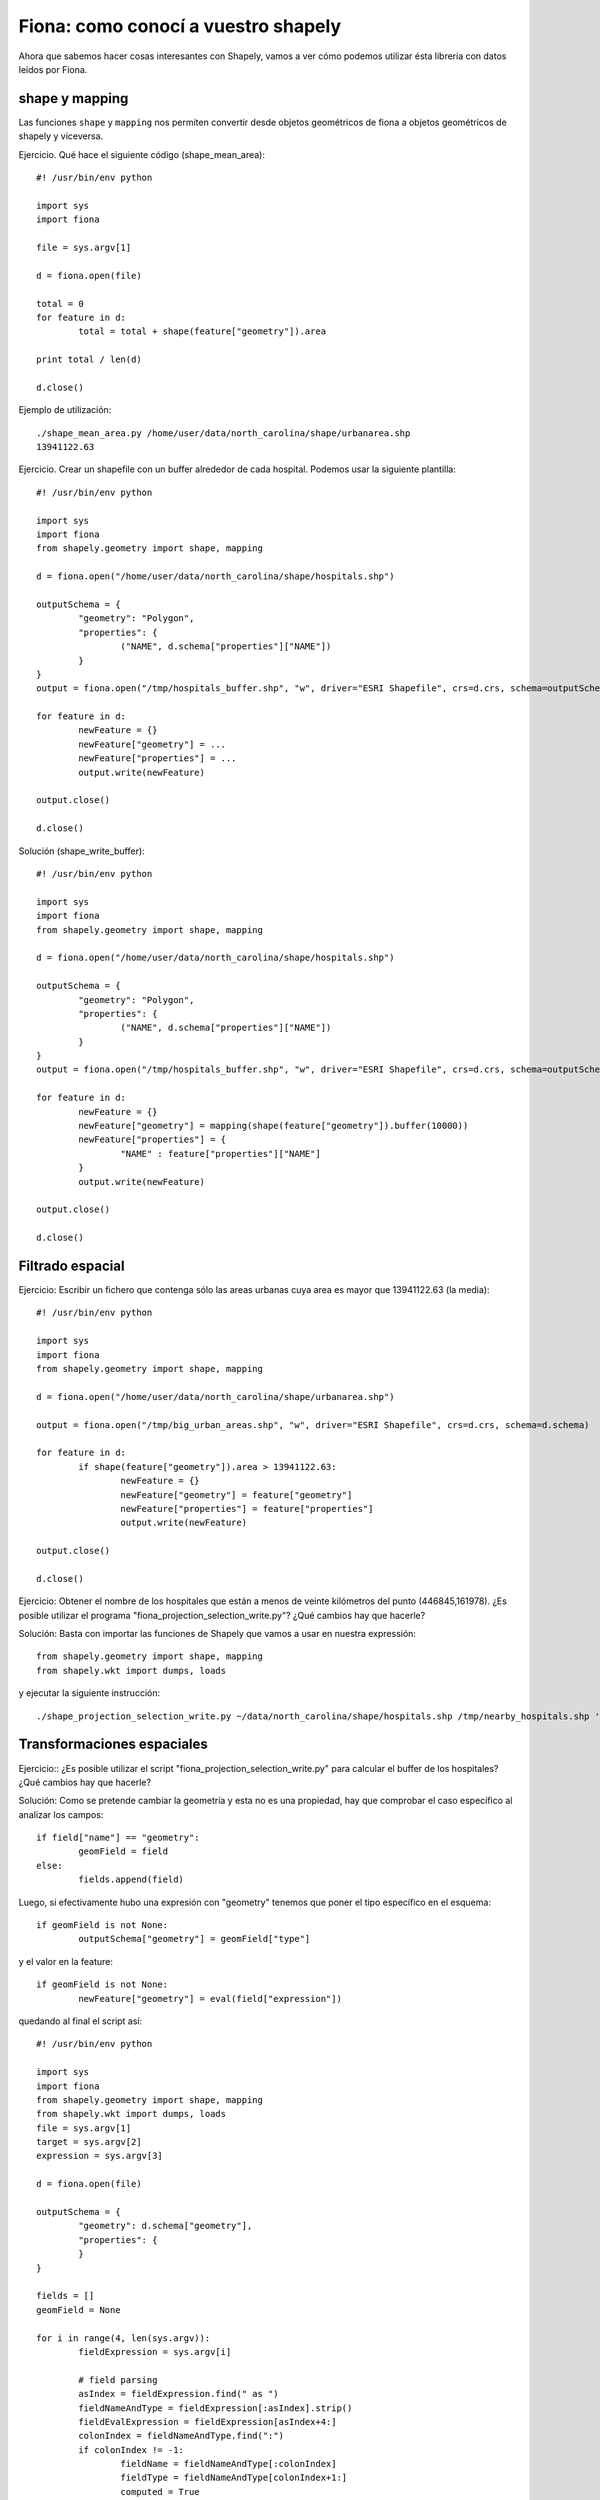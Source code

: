 Fiona: como conocí a vuestro shapely
====================================

Ahora que sabemos hacer cosas interesantes con Shapely, vamos a ver cómo podemos utilizar ésta librería con datos leídos por Fiona.

shape y mapping
----------------

Las funciones ``shape`` y ``mapping`` nos permiten convertir desde objetos geométricos de fiona a objetos geométricos de shapely y viceversa.

Ejercicio. Qué hace el siguiente código (shape_mean_area)::

	#! /usr/bin/env python
	
	import sys
	import fiona
	
	file = sys.argv[1]
	
	d = fiona.open(file)
	
	total = 0
	for feature in d:
		total = total + shape(feature["geometry"]).area
	
	print total / len(d)
	
	d.close()

Ejemplo de utilización::

	./shape_mean_area.py /home/user/data/north_carolina/shape/urbanarea.shp
	13941122.63


Ejercicio. Crear un shapefile con un buffer alrededor de cada hospital. Podemos usar la siguiente plantilla::

	#! /usr/bin/env python
	
	import sys
	import fiona
	from shapely.geometry import shape, mapping
		
	d = fiona.open("/home/user/data/north_carolina/shape/hospitals.shp")
	
	outputSchema = {
		"geometry": "Polygon",
		"properties": {
			("NAME", d.schema["properties"]["NAME"])
		}
	}
	output = fiona.open("/tmp/hospitals_buffer.shp", "w", driver="ESRI Shapefile", crs=d.crs, schema=outputSchema) 
	
	for feature in d:
		newFeature = {}
		newFeature["geometry"] = ...
		newFeature["properties"] = ...
		output.write(newFeature)
	
	output.close()
	
	d.close()


Solución (shape_write_buffer)::

	#! /usr/bin/env python
	
	import sys
	import fiona
	from shapely.geometry import shape, mapping
		
	d = fiona.open("/home/user/data/north_carolina/shape/hospitals.shp")
	
	outputSchema = {
		"geometry": "Polygon",
		"properties": {
			("NAME", d.schema["properties"]["NAME"])
		}
	}
	output = fiona.open("/tmp/hospitals_buffer.shp", "w", driver="ESRI Shapefile", crs=d.crs, schema=outputSchema) 
	
	for feature in d:
		newFeature = {}
		newFeature["geometry"] = mapping(shape(feature["geometry"]).buffer(10000))
		newFeature["properties"] = {
			"NAME" : feature["properties"]["NAME"]
		}
		output.write(newFeature)
	
	output.close()
	
	d.close()

Filtrado espacial
-------------------

Ejercicio: Escribir un fichero que contenga sólo las areas urbanas cuya area es mayor que 13941122.63 (la media)::

	#! /usr/bin/env python
	
	import sys
	import fiona
	from shapely.geometry import shape, mapping
		
	d = fiona.open("/home/user/data/north_carolina/shape/urbanarea.shp")
	
	output = fiona.open("/tmp/big_urban_areas.shp", "w", driver="ESRI Shapefile", crs=d.crs, schema=d.schema) 
	
	for feature in d:
		if shape(feature["geometry"]).area > 13941122.63:
			newFeature = {}
			newFeature["geometry"] = feature["geometry"]
			newFeature["properties"] = feature["properties"]
			output.write(newFeature)
	
	output.close()
	
	d.close()

Ejercicio: Obtener el nombre de los hospitales que están a menos de veinte kilómetros del punto (446845,161978). ¿Es posible utilizar el programa "fiona_projection_selection_write.py"? ¿Qué cambios hay que hacerle?

Solución: Basta con importar las funciones de Shapely que vamos a usar en nuestra expressión::

	from shapely.geometry import shape, mapping
	from shapely.wkt import dumps, loads

y ejecutar la siguiente instrucción::

	./shape_projection_selection_write.py ~/data/north_carolina/shape/hospitals.shp /tmp/nearby_hospitals.shp 'shape(feature["geometry"]).distance(loads("POINT(446845 161978)")) < 20000' 'name as NAME'

Transformaciones espaciales
------------------------------

Ejercicio:: ¿Es posible utilizar el script "fiona_projection_selection_write.py" para calcular el buffer de los hospitales? ¿Qué cambios hay que hacerle?

Solución: Como se pretende cambiar la geometría y esta no es una propiedad, hay que comprobar el caso específico al analizar los campos::
	
	if field["name"] == "geometry":
		geomField = field
	else:
		fields.append(field)

Luego, si efectivamente hubo una expresión con "geometry" tenemos que poner el tipo específico en el esquema::

	if geomField is not None:
		outputSchema["geometry"] = geomField["type"]

y el valor en la feature::

	if geomField is not None:
		newFeature["geometry"] = eval(field["expression"])

quedando al final el script así::

	#! /usr/bin/env python
	
	import sys
	import fiona
	from shapely.geometry import shape, mapping
	from shapely.wkt import dumps, loads
	file = sys.argv[1]
	target = sys.argv[2]
	expression = sys.argv[3]
	
	d = fiona.open(file)
	
	outputSchema = {
		"geometry": d.schema["geometry"],
		"properties": {
		}
	}
	
	fields = []
	geomField = None
	
	for i in range(4, len(sys.argv)):
		fieldExpression = sys.argv[i]
	
		# field parsing
		asIndex = fieldExpression.find(" as ")
		fieldNameAndType = fieldExpression[:asIndex].strip()
		fieldEvalExpression = fieldExpression[asIndex+4:]
		colonIndex = fieldNameAndType.find(":")
		if colonIndex != -1:
			fieldName = fieldNameAndType[:colonIndex]
			fieldType = fieldNameAndType[colonIndex+1:]
			computed = True
		else:
			fieldName = fieldNameAndType
			fieldType = d.schema["properties"][fieldEvalExpression]
			computed = False
		field = {
			"name" : fieldName,
			"type" : fieldType,
			"expression" : fieldEvalExpression,
			"computed" : computed
		}
		
		if field["name"] == "geometry":
			geomField = field
		else:
			fields.append(field)
			# create field in new feature
			outputSchema["properties"][field["name"]] = field["type"]
	
	if geomField is not None:
		outputSchema["geometry"] = geomField["type"]
	
	if len(fields) == 0:
		outputSchema["properties"] = d.schema["properties"]
	
	output = fiona.open(target, "w", driver="ESRI Shapefile", crs=d.crs, schema=outputSchema) 
	
	for feature in d:
		if eval(expression):
			newFeature = {
				"geometry" : feature["geometry"],
				"properties" : {}
			}
	
			if geomField is not None:
				newFeature["geometry"] = eval(geomField["expression"])
	
			# If there are no field ops include all
			if len(fields) == 0:
				newFeature["properties"] = feature["properties"]
			else:
				for field in fields:
					# field evaluation
					value = None
					if field["computed"]:
						# Expression
						value = eval(field["expression"])
					else:
						# Just field reference
						value = feature["properties"][field["expression"]]
			
					# create field in new feature
					newFeature["properties"][field["name"]] = value
	
			output.write(newFeature)
	
	d.close()
	output.close()

Ejemplo de uso::

	./shape_projection_selection_write.py ~/data/north_carolina/shape/hospitals.shp /tmp/oout.shp 'shape(feature["geometry"]).distance(loads("POINT(446845 161978)")) < 20000' 'geometry:Polygon as mapping(shape(feature["geometry"]).buffer(20000))' 'name as NAME'

¿Qué más?: agrupados
---------------------

Podemos agrupar con este script (shape_group)::

	#! /usr/bin/env python
	
	import sys
	import collections
	import fiona
	from shapely.geometry import shape, mapping, MultiPoint, MultiLineString, MultiPolygon
	from shapely.ops import cascaded_union
	
	file = sys.argv[1]
	target = sys.argv[2]
	geometryType = sys.argv[3]
	
	d = fiona.open(file)
	
	outputSchema = {
		"geometry": geometryType,
		"properties": {}
	}
	
	groupField = None
	groupFieldUsed = None
	if len(sys.argv) > 4:
		groupField = sys.argv[4]
		groupFieldUsed = True
		outputSchema["properties"][groupField] = d.schema["properties"][groupField]
	else:
		groupField = "id"
		groupFieldUsed = False
		outputSchema["properties"]["id"] = "int"
		
	output = fiona.open(target, "w", driver="ESRI Shapefile", crs=d.crs, schema=outputSchema) 
	
	classes = {}
	counter = 0
	total = len(d)
	for feature in d:
		print "\rgroup:\t", 50 * counter / total,
		counter = counter + 1
	
		if groupFieldUsed:
			value = feature["properties"][groupField]
		else:
			value = 0
	
		if value in classes:
			class_ = classes[value]
		else:
			class_ = []
			classes[value] = class_
		class_.append(feature)
	
	counter = 0
	total = len(classes)
	for value in classes:
		print "\rgroup:\t", 50 + 50 * counter / total,
		counter = counter + 1
	
		class_ = classes[value]
		classGeometries = [shape(feature["geometry"]) for feature in class_]
		unionResult = cascaded_union(classGeometries)
	
		# hack because cascaded_union may not give a collection
		if not isinstance(unionResult, collections.Iterable):
			if geometryType == "MultiPoint":
				unionResult = MultiPoint([unionResult])
			elif geometryType == "MultiLineString":
				unionResult = MultiLineString([unionResult])
			elif geometryType == "MultiPolygon":
				unionResult = MultiPolygon([unionResult])
		feature = {
			"geometry" : mapping(unionResult),
			"properties" : {
				groupField : value
			}
		}
		output.write(feature)
	
	d.close()
	output.close()


y usando estas instrucciones::

	./shape_group.py /home/user/data/north_carolina/shape/boundary_county.shp /tmp/groupedByName.shp MultiPolygon NAME
	./shape_group.py /home/user/data/north_carolina/shape/boundary_county.shp /tmp/bounds.shp MultiPolygon

¿Y?: Joins
------------

También podemos hacer Joins. Para ello extraemos el código que parsea los parámetros a un módulo "schema_parser"::

	def getField(fieldExpression, schema):
		asIndex = fieldExpression.find(" as ")
		fieldNameAndType = fieldExpression[:asIndex].strip()
		fieldEvalExpression = fieldExpression[asIndex+4:]
		colonIndex = fieldNameAndType.find(":")
		if colonIndex != -1:
			fieldName = fieldNameAndType[:colonIndex]
			fieldType = fieldNameAndType[colonIndex+1:]
			computed = True
		else:
			fieldName = fieldNameAndType
			fieldType = schema["properties"][fieldEvalExpression]
			computed = False
		return {
			"name" : fieldName,
			"type" : fieldType,
			"expression" : fieldEvalExpression,
			"computed" : computed
		}
		
	def getFields(args, schema):
		fields = []
		for fieldExpression in args:
			fields.append(getField(fieldExpression, schema))
	
		return fields		
	
	def getGeometryField(fields):
		return next((field for field in fields if field["name"] == "geometry"), None)
	
	def getAlphanumericFields(fields):
		return [field for field in fields if field["name"] != "geometry"]

Y con el siguiente script::

	#! /usr/bin/env python
	
	import schema_parser
	import sys
	import time
	import fiona
	from shapely.geometry import shape, mapping
	from shapely.ops import cascaded_union
	from rtree import index
	
	class SequentialScan:
	
		def preLoop(self):
			pass
	
		def featuresFor(self, outerFeature, inner):
			return inner
	
	class SpatialIndexScan:
	
		innerMemory = []
		idx = index.Index()
	
		def preLoop(self, inner):
			# Load inner in memory for random access
			for innerFeature in inner:
				self.innerMemory.append(innerFeature)
				bounds = shape(innerFeature["geometry"]).bounds
				self.idx.insert(len(self.innerMemory) - 1, bounds)
	
		def featuresFor(self, outerFeature, inner):
			ret = []
			# Query the index
			queryResult = self.idx.intersection(shape(outerFeature["geometry"]).bounds)
			for innerFeatureIndex in queryResult:
				ret.append(self.innerMemory[innerFeatureIndex])
	
			return ret
	
	outerPath = sys.argv[1]
	innerPath = sys.argv[2]
	target = sys.argv[3]
	scanType = sys.argv[4]
	joinCondition = sys.argv[5]
	
	start = time.time()
	
	outer = fiona.open(outerPath)
	inner = fiona.open(innerPath)
	
	if scanType == "sequential":
		innerScan = SequentialScan()
	elif scanType == "spatial-index":
		innerScan = SpatialIndexScan()
	
	innerScan.preLoop(inner)
	
	combinedSchema = dict(outer.schema.items() + inner.schema.items())
	fields = schema_parser.getFields(sys.argv[6:], combinedSchema)
	if len(fields) == 0:
		print "field expressions missing"
		sys.exit(-1)
	else:
		outputSchema = {
			"properties" : {}
		}
		geomField = schema_parser.getGeometryField(fields)
		
		if geomField is None:
			print "geometry field expression missing"
			sys.exit(-1)
		else:
			outputSchema["geometry"] = geomField["type"]
		
		alphanumericFields = schema_parser.getAlphanumericFields(fields)
		for field in alphanumericFields:
			outputSchema["properties"][field["name"]] = field["type"]
	
	output = fiona.open(target, "w", driver="ESRI Shapefile", crs=outer.crs, schema=outputSchema)
	counter = 0
	total = len(outer)
	for outerFeature in outer:
		print "\rjoin:\t\t", 100 * counter / total,
		counter = counter + 1
	
		scannedFeatures = innerScan.featuresFor(outerFeature, inner)
		for innerFeature in scannedFeatures:
			if eval(joinCondition):
				newFeature = {
					"geometry" : eval(geomField["expression"]),
					"properties" : {}
				}
				for field in alphanumericFields:
					# field evaluation
					value = eval(field["expression"])
	
					# create field in new feature
					newFeature["properties"][field["name"]] = value
	
				output.write(newFeature)
	output.close()
	inner.close()
	outer.close()
	
	end = time.time()
	print end - start, "seconds"
	
Podemos hacer joins. Por ejemplo podemos cortar la malla que creamos con el contorno de north_carolina, calculado con un agrupado::

	./shape_join.py /tmp/bounds.shp /tmp/grid.shp /tmp/cutted_grid.shp spatial-index 'shape(outerFeature["geometry"]).intersects(shape(innerFeature["geometry"]))' 'geometry:Polygon as mapping(shape(outerFeature["geometry"]).intersection(shape(innerFeature["geometry"])))' 'gid:int as innerFeature["properties"]["gid"]'

Ahora podemos asignar a cada hospital el código de la celda de la malla recién calculada::

	./shape_join.py /tmp/cutted_grid.shp ~/data/north_carolina/shape/hospitals.shp /tmp/hospital_gridcode.shp spatial-index 'shape(outerFeature["geometry"]).contains(shape(innerFeature["geometry"]))' 'geometry:Point as innerFeature["geometry"]' 'gid:int as outerFeature["properties"]["gid"]'

Usando el script de agrupado, podemos agrupar por celda::

	./shape_group.py /tmp/hospital_gridcode.shp /tmp/hospital_group_by_cell.shp MultiPoint gid

para obtener el número de hospitales por celda::

	./shape_process.py /tmp/hospital_group_by_cell.shp /tmp/num_hospitals_cell.shp True 'gid as gid' 'count:int as len(list(shape(feature["geometry"])))'

Por último podemos hacer un join con la malla inicial, por el código de malla y obtener el número de hospitales por superficie::

	./shape_join.py /tmp/num_hospitals_cell.shp /tmp/cutted_grid.shp /tmp/density.shp sequential 'outerFeature["properties"]["gid"] == innerFeature["properties"]["gid"]' 'geometry:Polygon as innerFeature["geometry"]' 'gid:int as outerFeature["properties"]["gid"]' 'density:float as outerFeature["properties"]["count"] / shape(innerFeature["geometry"]).area'

Resumiendo, aquí tenemos el proceso para el cálculo de densidades::

	./fiona_grid.py ~/data/north_carolina/shape/hospitals.shp 50000 /tmp/grid.shp
	./shape_group.py /home/user/data/north_carolina/shape/boundary_county.shp /tmp/bounds.shp MultiPolygon
	./shape_join.py /tmp/bounds.shp /tmp/grid.shp /tmp/cutted_grid.shp spatial-index 'shape(outerFeature["geometry"]).intersects(shape(innerFeature["geometry"]))' 'geometry:Polygon as mapping(shape(outerFeature["geometry"]).intersection(shape(innerFeature["geometry"])))' 'gid:int as innerFeature["properties"]["gid"]'
	./shape_join.py /tmp/cutted_grid.shp ~/data/north_carolina/shape/hospitals.shp /tmp/hospital_gridcode.shp spatial-index 'shape(outerFeature["geometry"]).contains(shape(innerFeature["geometry"]))' 'geometry:Point as innerFeature["geometry"]' 'gid:int as outerFeature["properties"]["gid"]'
	./shape_group.py /tmp/hospital_gridcode.shp /tmp/hospital_group_by_cell.shp MultiPoint gid
	./shape_process.py /tmp/hospital_group_by_cell.shp /tmp/num_hospitals_cell.shp True 'gid as gid' 'count:int as len(list(shape(feature["geometry"])))'
	./shape_join.py /tmp/num_hospitals_cell.shp /tmp/cutted_grid.shp /tmp/density.shp sequential 'outerFeature["properties"]["gid"] == innerFeature["properties"]["gid"]' 'geometry:Polygon as innerFeature["geometry"]' 'gid:int as outerFeature["properties"]["gid"]' 'density:float as outerFeature["properties"]["count"] / shape(innerFeature["geometry"]).area'
